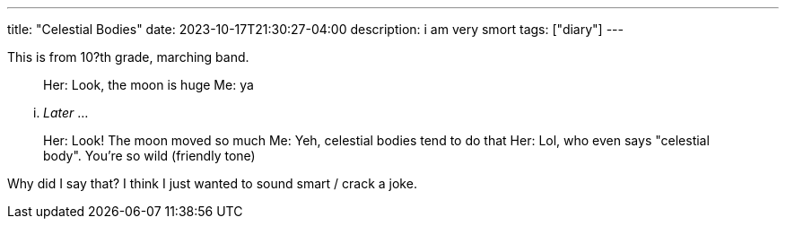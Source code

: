 ---
title: "Celestial Bodies"
date: 2023-10-17T21:30:27-04:00
description: i am very smort
tags: ["diary"]
---

This is from 10?th grade, marching band.

> Her: Look, the moon is huge
> Me: ya

... _Later_ ...

> Her: Look! The moon moved so much
> Me: Yeh, celestial bodies tend to do that
> Her: Lol, who even says "celestial body". You're so wild (friendly tone)

Why did I say that? I think I just wanted to sound smart / crack a joke.

